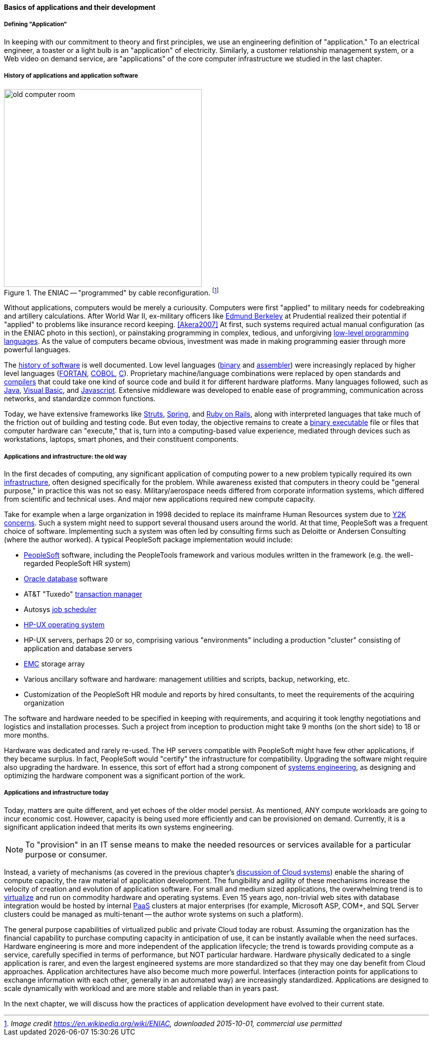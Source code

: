 ==== Basics of applications and their development

===== Defining "Application"

In keeping with our commitment to theory and first principles, we use an engineering definition of "application." To an electrical engineer, a toaster or a light bulb is an "application" of electricity. Similarly, a customer relationship management system, or a Web video on demand service, are "applications" of the core computer infrastructure we studied in the last chapter.

===== History of applications and application software

.The ENIAC -- "programmed" by cable reconfiguration. footnote:[_Image credit https://en.wikipedia.org/wiki/ENIAC, downloaded 2015-10-01, commercial use permitted_]
image::images/1_03-Eniac.jpg[old computer room, 400, ,float="right"]

Without applications, computers would be merely a curiousity. Computers were first "applied" to military needs for codebreaking and artillery calculations. After World War II, ex-military officers like https://en.wikipedia.org/wiki/Edmund_Berkeley[Edmund Berkeley] at Prudential realized their potential if "applied" to problems like insurance record keeping. <<Akera2007>> At first, such systems required actual manual configuration (as in the ENIAC photo in this section), or painstaking programming in complex, tedious, and unforgiving https://en.wikipedia.org/wiki/Low-level_programming_language[low-level programming languages]. As the value of computers became obvious, investment was made in making programming easier through more powerful languages.

The  https://en.wikipedia.org/wiki/History_of_software[history of software] is well documented. Low level languages (https://en.wikipedia.org/wiki/Binary_code[binary] and https://en.wikipedia.org/wiki/Assembly_language[assembler]) were increasingly replaced by higher level languages (https://en.wikipedia.org/wiki/Fortran[FORTAN], https://en.wikipedia.org/wiki/COBOL[COBOL], https://en.wikipedia.org/wiki/C_(programming_language)[C]). Proprietary machine/language combinations were replaced by open standards and https://en.wikipedia.org/wiki/Compiler[compilers] that could take one kind of source code and build it for different hardware platforms. Many languages followed, such as https://en.wikipedia.org/wiki/Java_(programming_language)[Java], https://en.wikipedia.org/wiki/Visual_Basic[Visual Basic], and https://www.javascript.com/[Javascript]. Extensive middleware was developed to enable ease of programming, communication across networks, and standardize common functions.

Today, we have extensive frameworks like https://struts.apache.org/[Struts], https://projects.spring.io/spring-framework/[Spring], and http://rubyonrails.org/[Ruby on Rails], along with interpreted languages that take much of the friction out of building and testing code. But even today, the objective remains to create a https://en.wikipedia.org/wiki/Executable[binary executable] file or files that computer hardware can "execute," that is, turn into a computing-based value experience, mediated through devices such as workstations, laptops, smart phones, and their constituent components.

===== Applications and infrastructure: the old way

In the first decades of computing, any significant application of computing power to a new problem typically required its own xref:what-is-IT-infrastructure[infrastructure], often designed specifically for the problem. While awareness existed that computers in theory could be "general purpose," in practice this was not so easy. Military/aerospace needs differed from corporate information systems, which differed from scientific and technical uses. And major new applications required new compute capacity.

Take for example when a large organization in 1998 decided to replace its mainframe Human Resources system due to https://en.wikipedia.org/wiki/Year_2000_problem[Y2K concerns]. Such a system might need to support several thousand users around the world. At that time, PeopleSoft was a frequent choice of software. Implementing such a system was often led by consulting firms such as Deloitte or Andersen Consulting (where the author worked). A typical PeopleSoft package implementation would include:

* https://en.wikipedia.org/wiki/PeopleSoft[PeopleSoft] software, including the PeopleTools framework and various modules written in the framework (e.g. the well-regarded PeopleSoft HR system)
* https://en.wikipedia.org/wiki/Oracle_Database[Oracle database] software
* AT&T "Tuxedo" https://en.wikipedia.org/wiki/Transaction_processing[transaction manager]
* Autosys https://en.wikipedia.org/wiki/Job_scheduler[job scheduler]
* https://en.wikipedia.org/wiki/HP-UX[HP-UX operating system]
* HP-UX servers, perhaps 20 or so, comprising various "environments" including a production "cluster" consisting of application and database servers
* https://en.wikipedia.org/wiki/EMC_Corporation[EMC] storage array
* Various ancillary software and hardware: management utilities and scripts, backup, networking, etc.
* Customization of the PeopleSoft HR module and reports by hired consultants, to meet the requirements of the acquiring organization

The software and hardware needed to be specified in keeping with requirements, and acquiring it took lengthy negotiations and logistics and installation processes. Such a project from inception to production might take 9 months (on the short side) to 18 or more months.

Hardware was dedicated and rarely re-used. The HP servers compatible with PeopleSoft might have few other applications, if they became surplus. In fact, PeopleSoft would "certify" the infrastructure for compatibility. Upgrading the software might require also upgrading the hardware. In essence, this sort of effort had a strong component of https://en.wikipedia.org/wiki/Systems_engineering[systems engineering], as designing and optimizing the hardware component was a significant portion of the work.

===== Applications and infrastructure today
Today, matters are quite different, and yet echoes of the older model persist. As mentioned, ANY  compute workloads are going to incur economic cost. However, capacity is being used more efficiently and can be provisioned on demand. Currently, it is a significant application indeed that merits its own systems engineering.

NOTE: To "provision" in an IT sense means to make the needed resources or services available for a particular purpose or consumer.

Instead, a variety of mechanisms (as covered in the previous chapter's http://dm-academy.github.io/aitm/#_from_physical_compute_to_cloud[discussion of Cloud systems]) enable the sharing of compute capacity, the raw material of application development. The fungibility and agility of these mechanisms increase the velocity of creation and evolution of application software. For small and medium sized applications, the overwhelming trend is to xref:virtualization[virtualize]
 and run on  commodity hardware and operating systems. Even 15 years ago, non-trivial web sites with database integration would be hosted by internal https://en.wikipedia.org/wiki/Platform_as_a_service[PaaS] clusters at major enterprises (for example, Microsoft ASP, COM+, and SQL Server clusters could be managed as multi-tenant -- the author wrote systems on such a platform).

The general purpose capabilities of virtualized public and private Cloud today are robust. Assuming the organization has the financial capability to purchase computing capacity in anticipation of use, it can be instantly available when the need surfaces. Hardware engineering is more and more independent of the application lifecycle; the trend is towards providing compute as a service, carefully specified in terms of performance, but NOT particular hardware. Hardware physically dedicated to a single application is rarer, and even the largest engineered systems are more standardized so that they may one day benefit from Cloud approaches.  Application architectures have also become much more powerful. Interfaces (interaction points for applications to exchange information with each other, generally in an automated way) are increasingly standardized. Applications are designed to scale dynamically with workload and are more stable and reliable than in years past.

In the next chapter, we will discuss how the practices of application development have evolved to their current state.
